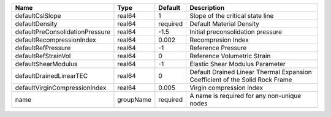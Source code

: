 

================================== ========= ======== ============================================================================ 
Name                               Type      Default  Description                                                          
================================== ========= ======== ============================================================================ 
defaultCslSlope                    real64    1        Slope of the critical state line                                     
defaultDensity                     real64    required Default Material Density                                             
defaultPreConsolidationPressure    real64    -1.5     Initial preconsolidation pressure                                    
defaultRecompressionIndex          real64    0.002    Recompresion Index                                                   
defaultRefPressure                 real64    -1       Reference Pressure                                                   
defaultRefStrainVol                real64    0        Reference Volumetric Strain                                          
defaultShearModulus                real64    -1       Elastic Shear Modulus Parameter                                      
defaultDrainedLinearTEC            real64    0        Default Drained Linear Thermal Expansion Coefficient of the Solid Rock Frame 
defaultVirginCompressionIndex      real64    0.005    Virgin compression index                                             
name                               groupName required A name is required for any non-unique nodes                          
================================== ========= ======== ============================================================================ 


